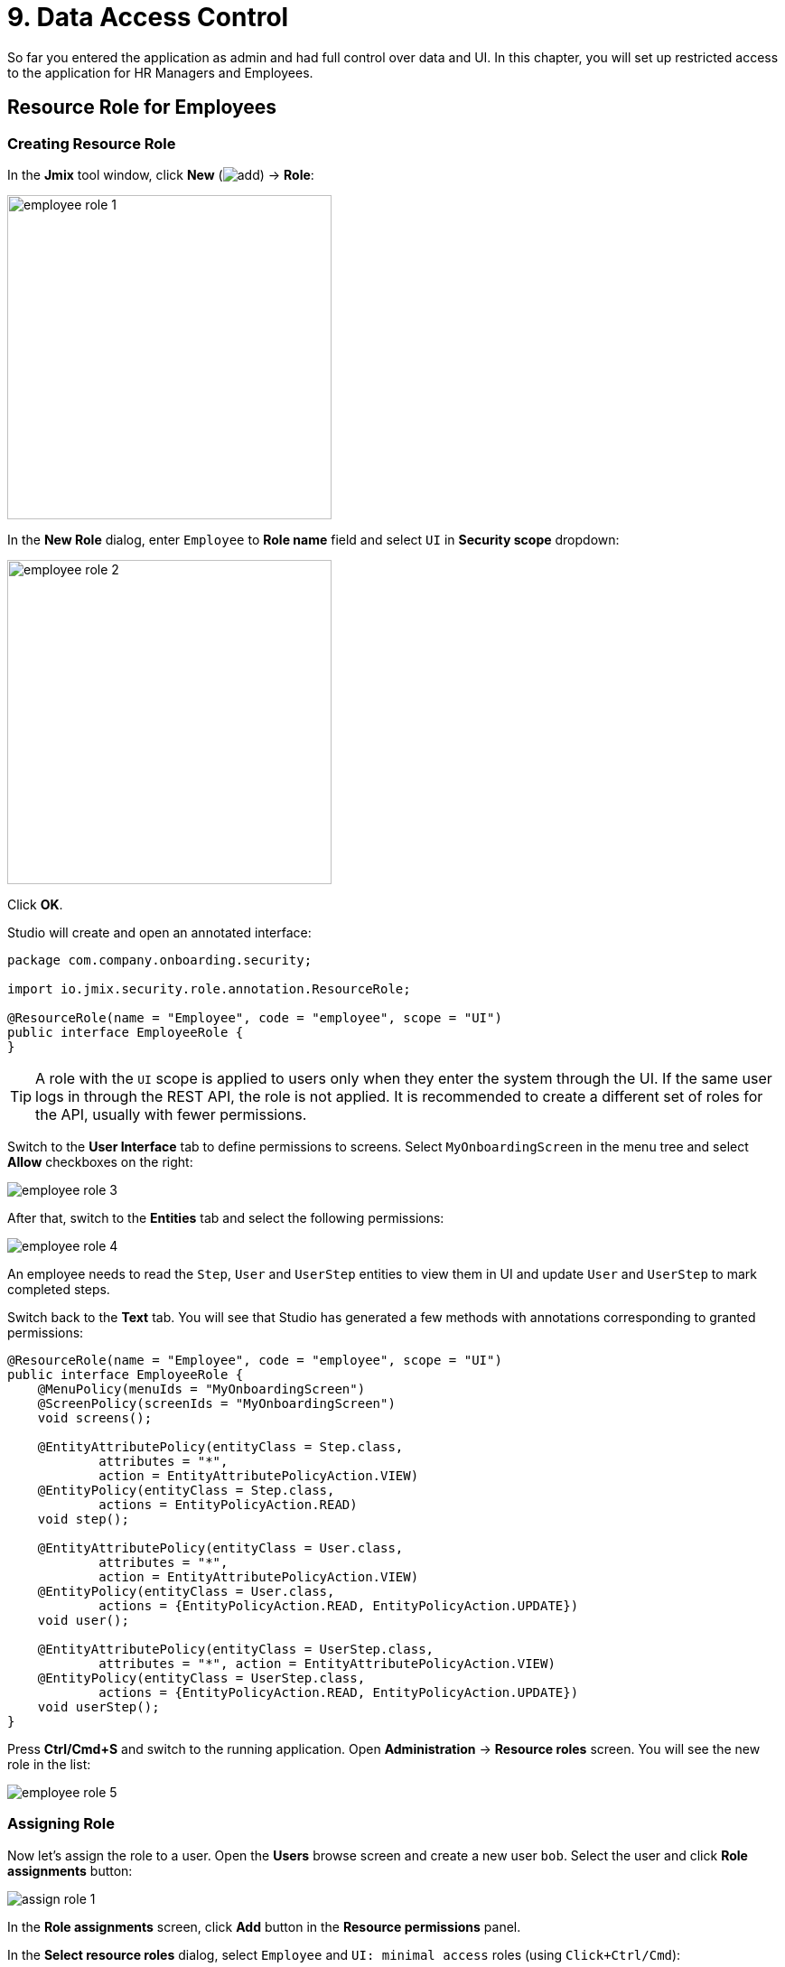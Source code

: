 = 9. Data Access Control

So far you entered the application as admin and had full control over data and UI. In this chapter, you will set up restricted access to the application for HR Managers and Employees.

== Resource Role for Employees

=== Creating Resource Role

In the *Jmix* tool window, click *New* (image:common/add.svg[]) -> *Role*:

image::security/employee-role-1.png[align="center", width="359"]

In the *New Role* dialog, enter `Employee` to *Role name* field and select `UI` in *Security scope* dropdown:

image::security/employee-role-2.png[align="center", width="359"]

Click *OK*.

Studio will create and open an annotated interface:

[source,java]
----
package com.company.onboarding.security;

import io.jmix.security.role.annotation.ResourceRole;

@ResourceRole(name = "Employee", code = "employee", scope = "UI")
public interface EmployeeRole {
}
----

TIP: A role with the `UI` scope is applied to users only when they enter the system through the UI. If the same user logs in through the REST API, the role is not applied. It is recommended to create a different set of roles for the API, usually with fewer permissions.

Switch to the *User Interface* tab to define permissions to screens. Select `MyOnboardingScreen` in the menu tree and select *Allow* checkboxes on the right:

image::security/employee-role-3.png[align="center"]

After that, switch to the *Entities* tab and select the following permissions:

image::security/employee-role-4.png[align="center"]

An employee needs to read the `Step`, `User` and `UserStep` entities to view them in UI and update `User` and `UserStep` to mark completed steps.

Switch back to the *Text* tab. You will see that Studio has generated a few methods with annotations corresponding to granted permissions:

[source,java]
----
@ResourceRole(name = "Employee", code = "employee", scope = "UI")
public interface EmployeeRole {
    @MenuPolicy(menuIds = "MyOnboardingScreen")
    @ScreenPolicy(screenIds = "MyOnboardingScreen")
    void screens();

    @EntityAttributePolicy(entityClass = Step.class,
            attributes = "*",
            action = EntityAttributePolicyAction.VIEW)
    @EntityPolicy(entityClass = Step.class,
            actions = EntityPolicyAction.READ)
    void step();

    @EntityAttributePolicy(entityClass = User.class,
            attributes = "*",
            action = EntityAttributePolicyAction.VIEW)
    @EntityPolicy(entityClass = User.class,
            actions = {EntityPolicyAction.READ, EntityPolicyAction.UPDATE})
    void user();

    @EntityAttributePolicy(entityClass = UserStep.class,
            attributes = "*", action = EntityAttributePolicyAction.VIEW)
    @EntityPolicy(entityClass = UserStep.class,
            actions = {EntityPolicyAction.READ, EntityPolicyAction.UPDATE})
    void userStep();
}
----

Press *Ctrl/Cmd+S* and switch to the running application. Open *Administration* -> *Resource roles* screen. You will see the new role in the list:

image::security/employee-role-5.png[align="center"]

=== Assigning Role

Now let's assign the role to a user. Open the *Users* browse screen and create a new user `bob`. Select the user and click *Role assignments* button:

image::security/assign-role-1.png[align="center"]

In the *Role assignments* screen, click *Add* button in the *Resource permissions* panel.

In the *Select resource roles* dialog, select `Employee` and `UI: minimal access` roles (using `Click+Ctrl/Cmd`):

image::security/assign-role-2.png[align="center"]

Click *Select*. The selected roles will be shown in the *Resource permissions* panel:

image::security/assign-role-3.png[align="center"]

Click *OK* to save the role assignments.

TIP: The `UI: minimal access` role is required for the user to log in to the application UI. You can investigate its contents by opening the role in the *Resource roles* screen or finding the `UiMinimalRole` class in the IDE.

Log out using the button next to the current user name:

image::security/assign-role-4.png[align="center", width="568"]

Log in as `bob`. You will see only `My onboarding` screen in the menu:

image::security/assign-role-5.png[align="center"]

== Resource Role for HR Managers

In the *Jmix* tool window, click *New* (image:common/add.svg[]) -> *Role*.

In the *New Role* dialog, enter `HR Manager` to *Role name* field, set *Role code* to `hr-manager` and select `UI` in *Security scope* dropdown:

image::security/manager-role-1.png[align="center", width="667"]

Click *OK*.

Studio will create and open the annotated interface defining the role:

[source,java]
----
package com.company.onboarding.security;

import io.jmix.security.role.annotation.ResourceRole;

@ResourceRole(name = "HR Manager", code = "hr-manager", scope = "UI")
public interface HRManagerRole {
}
----

Switch to the *User Interface* tab and allow `User.browse` and `User.edit` screens (you can use the search field on top to filter the tree):

image::security/manager-role-2.png[align="center"]

Switch to the *Entities* tab and give read permission to `Department` and `Step`, and all permissions to `User` and `UserStep`:

image::security/manager-role-3.png[align="center"]

Switch back to the *Text* tab and inspect the annotations generated by Studio:

[source,java]
----
@ResourceRole(name = "HR Manager", code = "hr-manager", scope = "UI")
public interface HRManagerRole {
    @MenuPolicy(menuIds = "User.browse")
    @ScreenPolicy(screenIds = {"User.browse", "User.edit"})
    void screens();

    @EntityAttributePolicy(entityClass = Department.class,
            attributes = "*",
            action = EntityAttributePolicyAction.VIEW)
    @EntityPolicy(entityClass = Department.class,
            actions = EntityPolicyAction.READ)
    void department();

    @EntityAttributePolicy(entityClass = Step.class,
            attributes = "*",
            action = EntityAttributePolicyAction.VIEW)
    @EntityPolicy(entityClass = Step.class,
            actions = EntityPolicyAction.READ)
    void step();

    @EntityAttributePolicy(entityClass = User.class,
            attributes = "*",
            action = EntityAttributePolicyAction.MODIFY)
    @EntityPolicy(entityClass = User.class,
            actions = EntityPolicyAction.ALL)
    void user();

    @EntityAttributePolicy(entityClass = UserStep.class,
            attributes = "*",
            action = EntityAttributePolicyAction.MODIFY)
    @EntityPolicy(entityClass = UserStep.class,
            actions = EntityPolicyAction.ALL)
    void userStep();
}
----

Press *Ctrl/Cmd+S* and switch to the running application. Log in as `admin`. Open *Administration* -> *Resource roles* screen and make sure the new `HR Manager` role is in the list.

Create a new user, say `alice`.

Assign the `HR Mnager` and `UI: minimal access` roles to `alice` as you did in the <<_assigning_role,previous>> section.

Log in as `alice`. You will see the `Users` screen and will be able to manage users and their onboarding steps:

image::security/manager-role-4.png[align="center"]

== Row-level Role for HR Managers

Currently, HR managers can create users, assign any department to a user, and see users of all departments.

In this section, you will introduce a _row-level role_ which restricts access to departments and other users for an HR manager. They will be able to see and assign only their own department (the one where they are set in the `hrManager` attribute).

Double-click or press `Enter` on the *Sources* item in the *Jmix* tool window:

image::security/sources-1.png[align="center", width="382"]

The *Project* tool window will open and select the `java` source root:

image::security/sources-2.png[align="center", width="411"]

Right-click on the `security` package and select *New* -> *Java Class* in the context menu:

image::security/rl-role-1.png[align="center", width="809"]

In the *New Java Class* popup, enter `HrManagerRlRole` and select *Interface* in the list:

image::security/rl-role-2.png[align="center", width="376"]

Press `Enter`.

The IDE will create a new interface:

image::security/rl-role-3.png[align="center", width="756"]

Replace it with the following content:

[source,java]
----
package com.company.onboarding.security;

import com.company.onboarding.entity.Department;
import com.company.onboarding.entity.User;
import io.jmix.security.role.annotation.JpqlRowLevelPolicy;
import io.jmix.security.role.annotation.RowLevelRole;

@RowLevelRole( // <1>
        name = "HR manager's departments and users",
        code = "hr-manager-rl")
public interface HrManagerRlRole {

    @JpqlRowLevelPolicy( // <2>
            entityClass = Department.class, // <3>
            where = "{E}.hrManager.id = :current_user_id") // <4>
    void department();

    @JpqlRowLevelPolicy(
            entityClass = User.class,
            where = "{E}.department.hrManager.id = :current_user_id")
    void user();
}
----
<1> `@RowLevelRole` annotation indicates that the interface defines a row-level role.
<2> `@JpqlRowLevelPolicy` defines a policy to be applied on the database level when reading the entity.
<3> The entity class for which the policy is applied.
<4> The `where` clause to be added for each JPQL select statement for this entity. `\{E}` is is used instead of the entity alias in the query. `:current_user_id` is a predefined parameter set by the framework to the id of the currently logged-in user.

Press *Ctrl/Cmd+S* and switch to the running application. Log in as `admin`. Open *Administration* -> *Row-level roles* screen and make sure the new `HR manager's departments and users` role is in the list.

Open *Role assignments* screen for `alice` and add the role to the *Row-level constraints* table:

image::security/rl-role-4.png[align="center"]

Click *OK* to save the role assignments.

Set `alice` as HR Manager for a Department:

image::security/rl-role-5.png[align="center"]

Log in as `alice`.

In the *Users* browse screen, you will see only users of her department:

image::security/rl-role-6.png[align="center"]

And `alice` can assign only this department to a user:

image::security/rl-role-7.png[align="center", width="554"]

== Summary

In this section, you have created HR Managers and Employees roles to restrict access to the application for different groups of users.

You have learned that:

* A xref:security:resource-roles.adoc[resource role] gives users permissions to open screens and to work with particular entities.

* A xref:security:row-level-roles.adoc[row-level role], in contrast, restricts user's ability to read particular entity instances for an entity permitted by a resource role.

* Roles are assigned to users at runtime using the *Role assignment* screen available from the `User.browse` screen.

* The `UI: minimal access` predefined role is required for a user to log in to the application UI.
